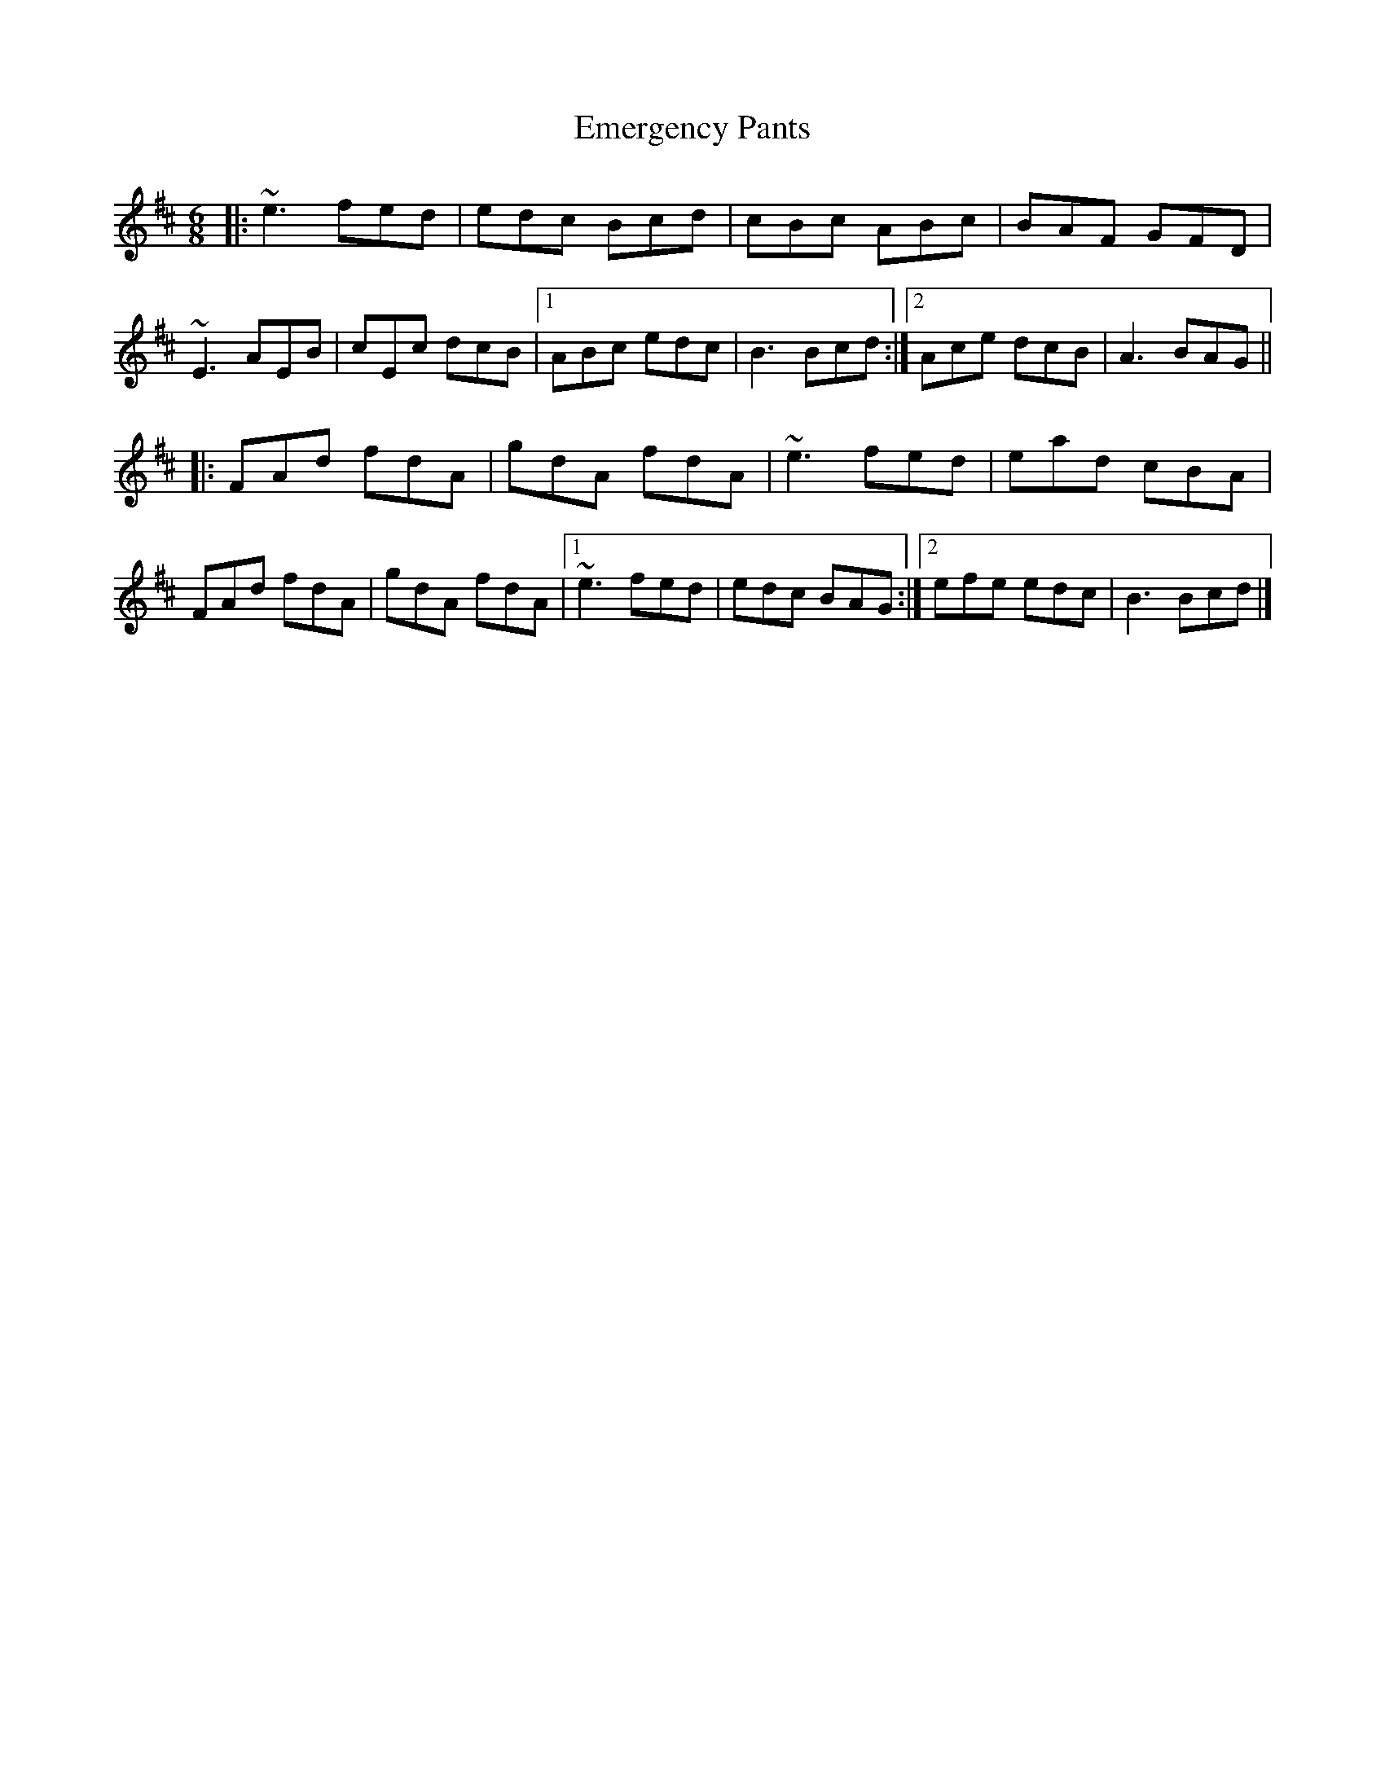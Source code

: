 X: 2
T: Emergency Pants
Z: ceolachan
S: https://thesession.org/tunes/10338#setting20309
R: jig
M: 6/8
L: 1/8
K: Amix
|: ~e3 fed | edc Bcd | cBc ABc | BAF GFD | ~E3 AEB | cEc dcB |[1 ABc edc | B3 Bcd :|[2 Ace dcB | A3 BAG |||: FAd fdA | gdA fdA | ~e3 fed | ead cBA | FAd fdA | gdA fdA |[1 ~e3 fed | edc BAG :|[2 efe edc | B3 Bcd |]
